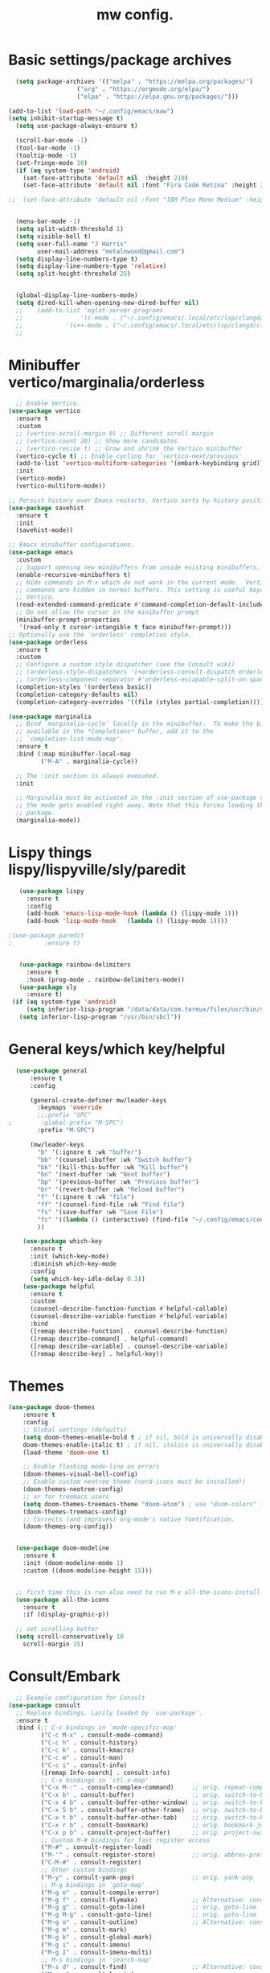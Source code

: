 #+TITLE:mw config.
#+STARTUP: showeverything
#+OPTIONS: TOC:2


* Basic settings/package archives
#+begin_src emacs-lisp
    (setq package-archives '(("melpa" . "https://melpa.org/packages/")
        			 ("org" . "https://orgmode.org/elpa/")
        			 ("elpa" . "https://elpa.gnu.org/packages/")))

  (add-to-list 'load-path "~/.config/emacs/maw") 
  (setq inhibit-startup-message t)
    (setq use-package-always-ensure t)

    (scroll-bar-mode -1)
    (tool-bar-mode -1)
    (tooltip-mode -1)
    (set-fringe-mode 10)
    (if (eq system-type 'android)
      (set-face-attribute 'default nil  :height 210)
      (set-face-attribute 'default nil :font "Fira Code Retina" :height 210))

  ;;  (set-face-attribute 'default nil :font "IBM Plex Mono Medium" :height 210)


    (menu-bar-mode -1)
    (setq split-width-threshold 1)
    (setq visible-bell t)
    (setq user-full-name "J Harris"
          user-mail-address "metalnwood@gmail.com")
    (setq display-line-numbers-type t)
    (setq display-line-numbers-type 'relative)
    (setq split-height-threshold 25)


    (global-display-line-numbers-mode)
    (setq dired-kill-when-opening-new-dired-buffer nil)
    ;;    (add-to-list 'eglot-server-programs	
    ;;                '(c-mode . ("~/.config/emacs/.local/etc/lsp/clangd/clangd_15.0.6/bin/clangd" ))
    ;;  	      '(c++-mode . ("~/.config/emacs/.local/etc/lsp/clangd/clangd_15.0.6/bin/clangd" )))
    ;;
#+end_src

* Minibuffer vertico/marginalia/orderless 
#+begin_src emacs-lisp
    ;; Enable Vertico.
  (use-package vertico
    :ensure t
    :custom
    ;; (vertico-scroll-margin 0) ;; Different scroll margin
    ;; (vertico-count 20) ;; Show more candidates
    ;; (vertico-resize t) ;; Grow and shrink the Vertico minibuffer
    (vertico-cycle t) ;; Enable cycling for `vertico-next/previous'
    (add-to-list 'vertico-multiform-categories '(embark-keybinding grid))
    :init
    (vertico-mode)
    (vertico-multiform-mode))

  ;; Persist history over Emacs restarts. Vertico sorts by history position.
  (use-package savehist 
    :ensure t
    :init
    (savehist-mode))

  ;; Emacs minibuffer configurations.
  (use-package emacs
    :custom
    ;; Support opening new minibuffers from inside existing minibuffers.
    (enable-recursive-minibuffers t)
    ;; Hide commands in M-x which do not work in the current mode.  Vertico
    ;; commands are hidden in normal buffers. This setting is useful beyond
    ;; Vertico.
    (read-extended-command-predicate #'command-completion-default-include-p)
    ;; Do not allow the cursor in the minibuffer prompt
    (minibuffer-prompt-properties
     '(read-only t cursor-intangible t face minibuffer-prompt)))
  ;; Optionally use the `orderless' completion style.
  (use-package orderless
    :ensure t
    :custom
    ;; Configure a custom style dispatcher (see the Consult wiki)
    ;; (orderless-style-dispatchers '(+orderless-consult-dispatch orderless-affix-dispatch))
    ;; (orderless-component-separator #'orderless-escapable-split-on-space)
    (completion-styles '(orderless basic))
    (completion-category-defaults nil)
    (completion-category-overrides '((file (styles partial-completion)))))

  (use-package marginalia
    ;; Bind `marginalia-cycle' locally in the minibuffer.  To make the binding
    ;; available in the *Completions* buffer, add it to the
    ;; `completion-list-mode-map'.
    :ensure t
    :bind (:map minibuffer-local-map
           ("M-A" . marginalia-cycle))

    ;; The :init section is always executed.
    :init

    ;; Marginalia must be activated in the :init section of use-package such that
    ;; the mode gets enabled right away. Note that this forces loading the
    ;; package.
    (marginalia-mode))
#+end_src
* Lispy things  lispy/lispyville/sly/paredit
#+begin_src emacs-lisp
     (use-package lispy
       :ensure t
       :config
       (add-hook 'emacs-lisp-mode-hook (lambda () (lispy-mode 1)))
       (add-hook 'lisp-mode-hook   (lambda () (lispy-mode 1))))

  ;(use-package paredit
  ;   	    :ensure t)
     	    

     (use-package rainbow-delimiters
       :ensure t
       :hook (prog-mode . rainbow-delimiters-mode))
     (use-package sly
       :ensure t)
   (if (eq system-type 'android)
       (setq inferior-lisp-program "/data/data/com.termux/files/usr/bin/sbcl")
     (setq inferior-lisp-program "/usr/bin/sbcl"))
#+end_src

* General keys/which key/helpful

#+begin_src emacs-lisp
    (use-package general
        :ensure t
        :config

        (general-create-definer mw/leader-keys
          :keymaps 'override
          ;;:prefix "SPC"
  ;        :global-prefix "M-SPC")
          :prefix "M-SPC")

        (mw/leader-keys
          "b" '(:ignore t :wk "buffer")
          "bb" '(counsel-ibuffer :wk "Switch buffer")
          "bk" '(kill-this-buffer :wk "Kill buffer")
          "bn" '(next-buffer :wk "Next buffer")
          "bp" '(previous-buffer :wk "Previous buffer")
          "br" '(revert-buffer :wk "Reload buffer")
          "f" '(:ignore t :wk "file")
          "ff" '(counsel-find-file :wk "Find file")
          "fs" '(save-buffer :wk "Save File")
          "fc" '((lambda () (interactive) (find-file "~/.config/emacs/config.org")) :wk "Load config.org")
          ))

      (use-package which-key
        :ensure t
        :init (which-key-mode)
        :diminish which-key-mode
        :config
        (setq which-key-idle-delay 0.3))
      (use-package helpful
        :ensure t
        :custom
        (counsel-describe-function-function #'helpful-callable)
        (counsel-describe-variable-function #'helpful-variable)
        :bind
        ([remap describe-function] . counsel-describe-function)
        ([remap describe-command] . helpful-command)
        ([remap describe-variable] . counsel-describe-variable)
        ([remap describe-key] . helpful-key))
#+end_src
* Themes

#+begin_src emacs-lisp
  (use-package doom-themes
      :ensure t
      :config
      ;; Global settings (defaults)
      (setq doom-themes-enable-bold t ; if nil, bold is universally disabled
  	  doom-themes-enable-italic t) ; if nil, italics is universally disabled
      (load-theme 'doom-one t)

      ;; Enable flashing mode-line on errors
      (doom-themes-visual-bell-config)
      ;; Enable custom neotree theme (nerd-icons must be installed!)
      (doom-themes-neotree-config)
      ;; or for treemacs users
      (setq doom-themes-treemacs-theme "doom-atom") ; use "doom-colors" for less minimal icon theme
      (doom-themes-treemacs-config)
      ;; Corrects (and improves) org-mode's native fontification.
      (doom-themes-org-config))


    (use-package doom-modeline
      :ensure t
      :init (doom-modeline-mode 1)
      :custom ((doom-modeline-height 15)))


    ;; first time this is run also need to run M-x all-the-icons-install-fonts
    (use-package all-the-icons
      :ensure t
      :if (display-graphic-p))

    ;; set scrolling better
    (setq scroll-conservatively 10
      scroll-margin 15)
#+end_src

* Consult/Embark 
#+begin_src emacs-lisp
    ;; Example configuration for Consult
  (use-package consult
    ;; Replace bindings. Lazily loaded by `use-package'.
    :ensure t
    :bind (;; C-c bindings in `mode-specific-map'
           ("C-c M-x" . consult-mode-command)
           ("C-c h" . consult-history)
           ("C-c k" . consult-kmacro)
           ("C-c m" . consult-man)
           ("C-c i" . consult-info)
           ([remap Info-search] . consult-info)
           ;; C-x bindings in `ctl-x-map'
           ("C-x M-:" . consult-complex-command)     ;; orig. repeat-complex-command
           ("C-x b" . consult-buffer)                ;; orig. switch-to-buffer
           ("C-x 4 b" . consult-buffer-other-window) ;; orig. switch-to-buffer-other-window
           ("C-x 5 b" . consult-buffer-other-frame)  ;; orig. switch-to-buffer-other-frame
           ("C-x t b" . consult-buffer-other-tab)    ;; orig. switch-to-buffer-other-tab
           ("C-x r b" . consult-bookmark)            ;; orig. bookmark-jump
           ("C-x p b" . consult-project-buffer)      ;; orig. project-switch-to-buffer
           ;; Custom M-# bindings for fast register access
           ("M-#" . consult-register-load)
           ("M-'" . consult-register-store)          ;; orig. abbrev-prefix-mark (unrelated)
           ("C-M-#" . consult-register)
           ;; Other custom bindings
           ("M-y" . consult-yank-pop)                ;; orig. yank-pop
           ;; M-g bindings in `goto-map'
           ("M-g e" . consult-compile-error)
           ("M-g f" . consult-flymake)               ;; Alternative: consult-flycheck
           ("M-g g" . consult-goto-line)             ;; orig. goto-line
           ("M-g M-g" . consult-goto-line)           ;; orig. goto-line
           ("M-g o" . consult-outline)               ;; Alternative: consult-org-heading
           ("M-g m" . consult-mark)
           ("M-g k" . consult-global-mark)
           ("M-g i" . consult-imenu)
           ("M-g I" . consult-imenu-multi)
           ;; M-s bindings in `search-map'
           ("M-s d" . consult-find)                  ;; Alternative: consult-fd
           ("M-s c" . consult-locate)
           ("M-s g" . consult-grep)
           ("M-s G" . consult-git-grep)
           ("M-s r" . consult-ripgrep)
           ("M-s l" . consult-line)
           ("M-s L" . consult-line-multi)
           ("M-s k" . consult-keep-lines)
           ("M-s u" . consult-focus-lines)
           ;; Isearch integration
           ("M-s e" . consult-isearch-history)
           :map isearch-mode-map
           ("M-e" . consult-isearch-history)         ;; orig. isearch-edit-string
           ("M-s e" . consult-isearch-history)       ;; orig. isearch-edit-string
           ("M-s l" . consult-line)                  ;; needed by consult-line to detect isearch
           ("M-s L" . consult-line-multi)            ;; needed by consult-line to detect isearch
           ;; Minibuffer history
           :map minibuffer-local-map
           ("M-s" . consult-history)                 ;; orig. next-matching-history-element
           ("M-r" . consult-history))                ;; orig. previous-matching-history-element

    ;; Enable automatic preview at point in the *Completions* buffer. This is
    ;; relevant when you use the default completion UI.
    :hook (completion-list-mode . consult-preview-at-point-mode)

    ;; The :init configuration is always executed (Not lazy)
    :init

    ;; Tweak the register preview for `consult-register-load',
    ;; `consult-register-store' and the built-in commands.  This improves the
    ;; register formatting, adds thin separator lines, register sorting and hides
    ;; the window mode line.
    (advice-add #'register-preview :override #'consult-register-window)
    (setq register-preview-delay 0.5)
    (setq  recentf-mode t)

    ;; Use Consult to select xref locations with preview
    (setq xref-show-xrefs-function #'consult-xref
          xref-show-definitions-function #'consult-xref)

    ;; Configure other variables and modes in the :config section,
    ;; after lazily loading the package.
    :config

    ;; Optionally configure preview. The default value
    ;; is 'any, such that any key triggers the preview.
    ;; (setq consult-preview-key 'any)
    ;; (setq consult-preview-key "M-.")
    ;; (setq consult-preview-key '("S-<down>" "S-<up>"))
    ;; For some commands and buffer sources it is useful to configure the
    ;; :preview-key on a per-command basis using the `consult-customize' macro.
    (consult-customize
     consult-theme :preview-key '(:debounce 0.2 any)
     consult-ripgrep consult-git-grep consult-grep consult-man
     consult-bookmark consult-recent-file consult-xref
     consult--source-bookmark consult--source-file-register
     consult--source-recent-file consult--source-project-recent-file
     ;; :preview-key "M-."
     :preview-key '(:debounce 0.4 any))

    ;; Optionally configure the narrowing key.
    ;; Both < and C-+ work reasonably well.
    (setq consult-narrow-key "<") ;; "C-+"

    ;; Optionally make narrowing help available in the minibuffer.
    ;; You may want to use `embark-prefix-help-command' or which-key instead.
    ;; (keymap-set consult-narrow-map (concat consult-narrow-key " ?") #'consult-narrow-help)
  )

  (use-package embark
    :ensure t
    :bind
    (("C-S-a" . embark-act)         ;; pick some comfortable binding
     ("C-;" . embark-dwim)        ;; good alternative: M-.
     ("C-h B" . embark-bindings)) ;; alternative for `describe-bindings'
    :config
    (add-to-list 'display-buffer-alist
               '("\\`\\*Embark Collect \\(Live\\|Completions\\)\\*"
                 nil
                 (window-parameters (mode-line-format . none))))

  )

  (use-package embark-consult
  :ensure t ; only need to install it, embark loads it after consult if found
  :hook
  (embark-collect-mode . consult-preview-at-point-mode))
#+end_src

* Projectile/magit

#+begin_src emacs-lisp
  (use-package projectile
    :ensure t
    :diminish projectile-mode
    :config (projectile-mode)
    :custom ((projectile-completion-system 'ivy))
    :bind-keymap
    ("C-c p" . projectile-command-map)
    :init
    (when (file-directory-p "~/Projects/code")
      (setq projectile-project-search-path '("~/Projects/code")))
    (setq projectile-switch-project-action #'projectile-dired))

  (use-package counsel-projectile
    :config (counsel-projectile-mode))


   (use-package magit
     :ensure t
     :custom
     (magit-display-buffer-function #'magit-display-buffer-same-window-except-diff-v1))
#+end_src
* Completion corfu/yassnippet

#+begin_src emacs-lisp
  ;; (use-package company
  ;;     :ensure t
  ;;     :init
  ;;     (add-hook 'after-init-hook 'global-company-mode))
  (use-package corfu
     :ensure t
     :init (global-corfu-mode))
  (setq corfu-auto   t
  	corfu-quit-no-match 'separator)
  (setq corfu-auto-delay .9)

  (use-package yasnippet
    :ensure t
    :init (yas-global-mode 1))
  (use-package yasnippet-snippets
    :ensure t)

#+end_src

* Utility avy
#+begin_src emacs-lisp
  (setq avy-keys '(?a ?o ?e ?u ?d ?h ?t ?n ?s))
  (use-package avy
    :ensure t
    :init
    (global-set-key (kbd "C-S-s") 'avy-goto-char-2))
#+end_src

* Custom functions
#+begin_src emacs-lisp
          (defun jason-center ()
           "zz but a bit higher than center"
           (interactive)
           (recenter)
           (scroll-up 8))


    (defun maw/ciq ()
      (interactive)
      (let ((in-string (nth 3 (syntax-ppss))))
        (cond (in-string (search-backward "\"")
    		     (kill-sexp)
    		     (insert "\"\"")
    		     (backward-char))
    	  (t (let ((res (search-forward "\"")))
    	       (when res
    		 (backward-char)
    		 (kill-sexp)
    		 (insert "\"\"")
     		 (backward-char)))))))

  (defun maw/daw ()
      (interactive)
      (backward-word)
      (kill-word 1))
    
    (defun maw/dup-line ()
        (interactive)
        (duplicate-dwim)
        (next-line))
      
          (defun maw/down-ten-lines ()
            (interactive)
            (next-line 10))

        (defun maw/up-ten-lines ()
          (interactive)
          (previous-line 10))

        (defun maw/kill-to-beginning ()
          (interactive)
          (kill-line 0 ))

        (defun maw/vim-o ()
          (interactive)
          (move-end-of-line  1)
          (newline-and-indent))

    (defun maw/load-emacs-config ()
      (interactive)
      (find-file "~/.config/emacs/config.org"))
#+end_src

* Key mappings
#+begin_src emacs-lisp

          (global-set-key  (kbd"M-S-d")  '(lambda ()
      				       (interactive)
    				       (left-word)
  				       (kill-word)))


  (global-set-key  (kbd  "C-z")  #'jason-center)
    ;  (global-set-key  (kbd "M-RET")    #'er/expand-region)
      (global-set-key  (kbd "C-S-n")  #'maw/dup-line)
      (global-set-key  (kbd "C-M-'")  #'maw/ciq)
      (global-set-key  (kbd "C-S-s")  #'avy-goto-char-2)
      (global-set-key  (kbd "C-S-p")  #'maw/up-ten-lines)
      (global-set-key  (kbd "C-S-k")  #'maw/kill-to-beginning)
      (global-set-key  (kbd "C-o")  #'maw/vim-o)
      (global-set-key  (kbd "M-z")  #'zap-up-to-char)
      (global-set-key  (kbd "M-o")  #'other-window)
          
        (use-package which-key
          :ensure t
          :init (which-key-mode)
          :diminish which-key-mode
          :config
          (setq which-key-idle-delay 0.3))
        (use-package helpful
          :ensure t
          :custom
          (counsel-describe-function-function #'helpful-callable)
          (counsel-describe-variable-function #'helpful-variable)
          :bind
          ([remap describe-function] . counsel-describe-function)
          ([remap describe-command] . helpful-command)
          ([remap describe-variable] . counsel-describe-variable)
          ([remap describe-key] . helpful-key))
#+end_src

#+begin_src emacs-lisp
          
#+end_src
* Misc Multiple cursors/ER Region/move text

#+begin_src emacs-lisp
  (use-package multiple-cursors
     :ensure t
     :bind 
  ( "C-S-c C-S-c" . 'mc/edit-lines)
  ( "C->"         . 'mc/mark-next-like-this)
  ( "C-<"     .  'mc/mark-previous-like-this)
  ( "C-c C-<" .  'mc/mark-all-like-this)
  ( "C-\""    .  'mc/skip-to-next-like-this)
  ( "C-:"     .  'mc/skip-to-previous-like-this)
  ( "C-M->" . 'mc/mark-all-dwim))


  (use-package expand-region
            :ensure t
            :bind
            ("C-=" . #'er/expand-region))
  (use-package move-text 
            :ensure t
  	  :config
  	      (move-text-default-bindings)) 

  ;; to move line above by copying a line below.
  (global-set-key [C-M-down] #'windmove-down)
  (global-set-key [C-M-up] #'windmove-up )
  (global-set-key [C-M-left] #'windmove-left )
  (global-set-key [C-M-right] #'windmove-right )
  (global-set-key [C-S-n] #'duplicate-line )
#+end_src




* eglot/lsp servers
#+begin_src emacs-lisp
  (use-package eglot
  :ensure t
  :config
     (add-to-list 'eglot-server-programs '(elixir-mode "~/code/elixir/elixir-ls/language_server.sh"))
  )
#+end_src

** elixir
   

   
* Language/treesitter     

#+begin_src emacs-lisp
  (use-package lua-mode
  :ensure t)
#+end_src

#+begin_src emacs-lisp
    (use-package
     emacs
     :ensure nil
     :custom

     ;; Should use:
     ;; (mapc #'treesit-install-language-grammar (mapcar #'car treesit-language-source-alist))
     ;; at least once per installation or while changing this list
     (treesit-language-source-alist
      '((heex "https://github.com/phoenixframework/tree-sitter-heex")
        (elixir "https://github.com/elixir-lang/tree-sitter-elixir")))

     (major-mode-remap-alist
      '((elixir-mode . elixir-ts-mode)))
    )
#+end_src

  #+begin_src emacs-lisp
        (use-package
         elixir-ts-mode
         :hook (elixir-ts-mode . eglot-ensure)
         (elixir-ts-mode
          .
          (lambda ()
            (push '(">=" . ?\u2265) prettify-symbols-alist)
            (push '("<=" . ?\u2264) prettify-symbols-alist)
            (push '("!=" . ?\u2260) prettify-symbols-alist)
            (push '("==" . ?\u2A75) prettify-symbols-alist)
            (push '("=~" . ?\u2245) prettify-symbols-alist)
            (push '("<-" . ?\u2190) prettify-symbols-alist)
            (push '("->" . ?\u2192) prettify-symbols-alist)
            (push '("<-" . ?\u2190) prettify-symbols-alist)
            (push '("|>" . ?\u25B7) prettify-symbols-alist)))
         (before-save . eglot-format))

        (add-hook 'elixir-mode-hook 'eglot-ensure)
        (add-hook 'elixir-ts-mode-hook 'eglot-ensure)
        (use-package inf-elixir
          :ensure t
          :bind
            ("C-c C-z" . #'other-window))
 #+end_src
